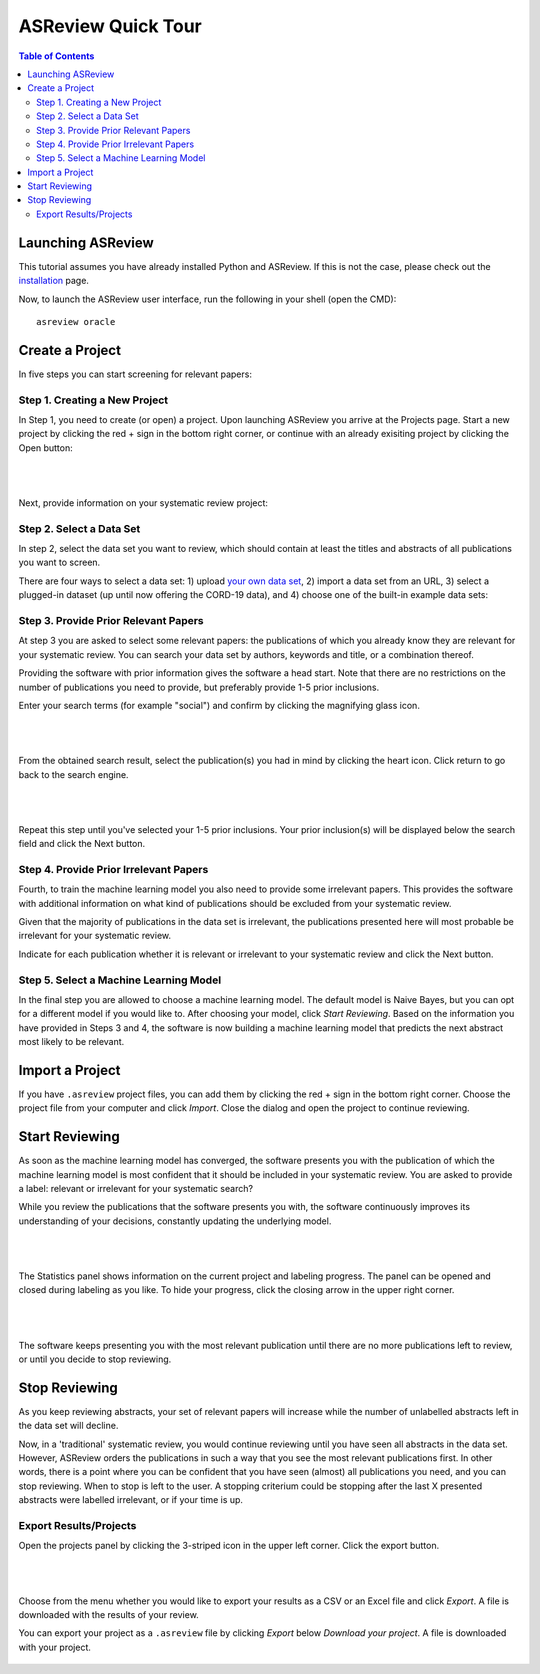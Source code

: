 ASReview Quick Tour
===================

.. contents:: Table of Contents

Launching ASReview
------------------

This tutorial assumes you have already installed Python and ASReview. If
this is not the case, please check out the
`installation <installation.html>`__ page.

Now, to launch the ASReview user interface, run the following in your
shell (open the CMD):

::

    asreview oracle


Create a Project
----------------

In five steps you can start screening for relevant papers:

Step 1. Creating a New Project
~~~~~~~~~~~~~~~~~~~~~~~~~~~~~~

In Step 1, you need to create (or open) a project.
Upon launching ASReview you arrive at the Projects page. Start a new project by clicking the red + sign in the bottom right corner, or continue with an already exisiting project by clicking the Open button:

.. figure:: ../images/0_projects_page.png
   :alt:

|
|

Next, provide information on your systematic review project:


.. figure:: ../images/1_create_project.png
   :alt:



Step 2. Select a Data Set
~~~~~~~~~~~~~~~~~~~~~~~~~

In step 2, select the data set you want to review, which should
contain at least the titles and abstracts of all publications you want to screen.

There are four ways to select a data set: 1) upload `your own data
set <https://asreview.readthedocs.io/en/latest/datasets.html#using-your-own-data>`__, 2) import a data set from an URL, 3) select a plugged-in dataset (up until now offering the CORD-19 data), and 4) choose one of the built-in example data sets:


.. figure:: ../images/2_select_dataset.png
   :alt:



Step 3. Provide Prior Relevant Papers
~~~~~~~~~~~~~~~~~~~~~~~~~~~~~~~~~~~~~

At step 3 you are asked to select some relevant papers: the publications of
which you already know they are relevant for your systematic review. You
can search your data set by authors, keywords and title, or a
combination thereof.

Providing the software with prior information gives the software a head
start. Note that there are no restrictions on the number of publications
you need to provide, but preferably provide 1-5 prior inclusions.

Enter your search terms (for
example "social") and confirm by clicking the magnifying glass icon.


.. figure:: ../images/3_include_publications.png
   :alt:

|
|

From the obtained search result, select the publication(s) you had in
mind by clicking the heart icon. Click return to go back to the search
engine.


.. figure:: ../images/3.2_include_publications_social.png
   :alt:

|
|

Repeat this step until you've selected your 1-5 prior inclusions. Your
prior inclusion(s) will be displayed below the search field and click the Next button.



.. figure:: ../images/3.3_include_publications.png
   :alt:


Step 4. Provide Prior Irrelevant Papers
~~~~~~~~~~~~~~~~~~~~~~~~~~~~~~~~~~~~~~~

Fourth, to train the machine learning model you also need to provide some irrelevant papers.
This provides the
software with additional information on what kind of publications should
be excluded from your systematic review.

Given that the majority of publications in the data set is irrelevant, the publications presented here will most
probable be irrelevant for your systematic review.

Indicate for each publication whether it is relevant
or irrelevant to your systematic review and click the Next button.


.. figure:: ../images/4_label_random_2.png
   :alt:



Step 5. Select a Machine Learning Model
~~~~~~~~~~~~~~~~~~~~~~~~~~~~~~~~~~~~~
In the final step you are allowed to choose a machine learning model.
The default model is Naive Bayes, but you can opt for a different model if you would like to. 
After choosing your model, click `Start Reviewing`.
Based on the information you have provided in Steps 3 and 4, the software is now building
a machine learning model that predicts the next abstract most likely to
be relevant.


.. figure:: ../images/5_start_reviewing_2.png
   :alt:



Import a Project
----------------

If you have ``.asreview`` project files, you can add them by clicking the red + sign in the bottom right corner.
Choose the project file from your computer and click `Import`. 
Close the dialog and open the project to continue reviewing.


.. figure:: ../images/5.0_import_project.png
   :alt:



Start Reviewing
---------------
As soon as the machine learning model has converged, the software presents you with the publication of which the machine learning model is most confident that it should be included in your systematic review. You are
asked to provide a label: relevant or irrelevant for your systematic search?

While you review the publications that the software presents you with,
the software continuously improves its understanding of your decisions,
constantly updating the underlying model.

.. figure:: ../images/5.1_start_reviewing.png
   :alt:

|
|

The Statistics panel shows information on the current project and labeling progress. 
The panel can be opened and closed during labeling as you like. 
To hide your progress, click the closing arrow in the upper right corner.


.. figure:: ../images/5.2_reviewing.png
   :alt:

|
|

The software keeps presenting you with the most relevant publication
until there are no more publications left to review, or until you decide to stop reviewing.


Stop Reviewing
--------------

As you keep reviewing abstracts, your set of relevant papers will increase
while the number of unlabelled abstracts left in the data set will
decline.

Now, in a 'traditional' systematic review, you would continue reviewing
until you have seen all abstracts in the data set. However, ASReview
orders the publications in such a way that you see the most relevant
publications first. In other words, there is a point where you can be
confident that you have seen (almost) all publications you need, and you
can stop reviewing. When to stop is left to the user. A stopping
criterium could be stopping after the last X presented abstracts were
labelled irrelevant, or if your time is up.


Export Results/Projects
~~~~~~~~~~~~~~~~~~~~~~~

Open the projects panel by clicking the 3-striped icon in the upper left corner. Click the export button.


.. figure:: ../images/7_exporting.png
   :alt:

|
|

Choose from the menu whether you would like to export your results as a CSV or an Excel file and click `Export`.
A file is downloaded with the results of your review.

You can export your project as a ``.asreview`` file by clicking `Export` below `Download your project`.
A file is downloaded with your project.


.. figure:: ../images/7.1_exporting.png
   :alt:

